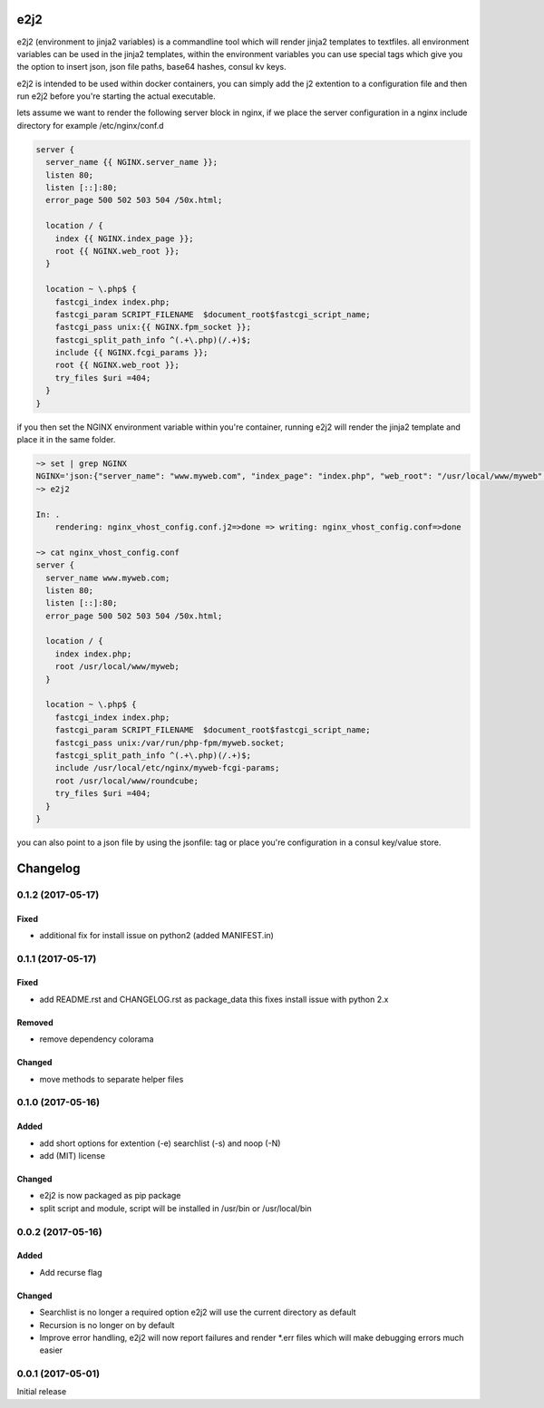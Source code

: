 e2j2
====

e2j2 (environment to jinja2 variables) is a commandline tool which will
render jinja2 templates to textfiles. all environment variables can be
used in the jinja2 templates, within the environment variables you can
use special tags which give you the option to insert json, json file
paths, base64 hashes, consul kv keys.

e2j2 is intended to be used within docker containers, you can simply add
the j2 extention to a configuration file and then run e2j2 before you're
starting the actual executable.

lets assume we want to render the following server block in nginx, if we
place the server configuration in a nginx include directory for example
/etc/nginx/conf.d

.. code:: bash

    server {
      server_name {{ NGINX.server_name }};
      listen 80;
      listen [::]:80;
      error_page 500 502 503 504 /50x.html;

      location / {
        index {{ NGINX.index_page }};
        root {{ NGINX.web_root }};
      }

      location ~ \.php$ {
        fastcgi_index index.php;
        fastcgi_param SCRIPT_FILENAME  $document_root$fastcgi_script_name;
        fastcgi_pass unix:{{ NGINX.fpm_socket }};
        fastcgi_split_path_info ^(.+\.php)(/.+)$;
        include {{ NGINX.fcgi_params }};
        root {{ NGINX.web_root }};
        try_files $uri =404;
      }
    }

if you then set the NGINX environment variable within you're container,
running e2j2 will render the jinja2 template and place it in the same
folder.

.. code:: bash

    ~> set | grep NGINX
    NGINX='json:{"server_name": "www.myweb.com", "index_page": "index.php", "web_root": "/usr/local/www/myweb", "fcgi_params": "/usr/local/etc/nginx/myweb-fcgi-params", "fpm_socket": "/var/run/php-fpm/myweb.socket"}'
    ~> e2j2

    In: .
        rendering: nginx_vhost_config.conf.j2=>done => writing: nginx_vhost_config.conf=>done

    ~> cat nginx_vhost_config.conf
    server {
      server_name www.myweb.com;
      listen 80;
      listen [::]:80;
      error_page 500 502 503 504 /50x.html;

      location / {
        index index.php;
        root /usr/local/www/myweb;
      }

      location ~ \.php$ {
        fastcgi_index index.php;
        fastcgi_param SCRIPT_FILENAME  $document_root$fastcgi_script_name;
        fastcgi_pass unix:/var/run/php-fpm/myweb.socket;
        fastcgi_split_path_info ^(.+\.php)(/.+)$;
        include /usr/local/etc/nginx/myweb-fcgi-params;
        root /usr/local/www/roundcube;
        try_files $uri =404;
      }
    }

you can also point to a json file by using the jsonfile: tag or place
you're configuration in a consul key/value store.


Changelog
=========

0.1.2 (2017-05-17)
------------------

Fixed
~~~~~

-  additional fix for install issue on python2 (added MANIFEST.in)

0.1.1 (2017-05-17)
------------------

Fixed
~~~~~

-  add README.rst and CHANGELOG.rst as package\_data this fixes install
   issue with python 2.x

Removed
~~~~~~~

-  remove dependency colorama

Changed
~~~~~~~

-  move methods to separate helper files

0.1.0 (2017-05-16)
------------------

Added
~~~~~

-  add short options for extention (-e) searchlist (-s) and noop (-N)
-  add (MIT) license

Changed
~~~~~~~

-  e2j2 is now packaged as pip package
-  split script and module, script will be installed in /usr/bin or
   /usr/local/bin

0.0.2 (2017-05-16)
------------------

Added
~~~~~

-  Add recurse flag

Changed
~~~~~~~

-  Searchlist is no longer a required option e2j2 will use the current
   directory as default
-  Recursion is no longer on by default
-  Improve error handling, e2j2 will now report failures and render
   \*.err files which will make debugging errors much easier

0.0.1 (2017-05-01)
------------------

Initial release


